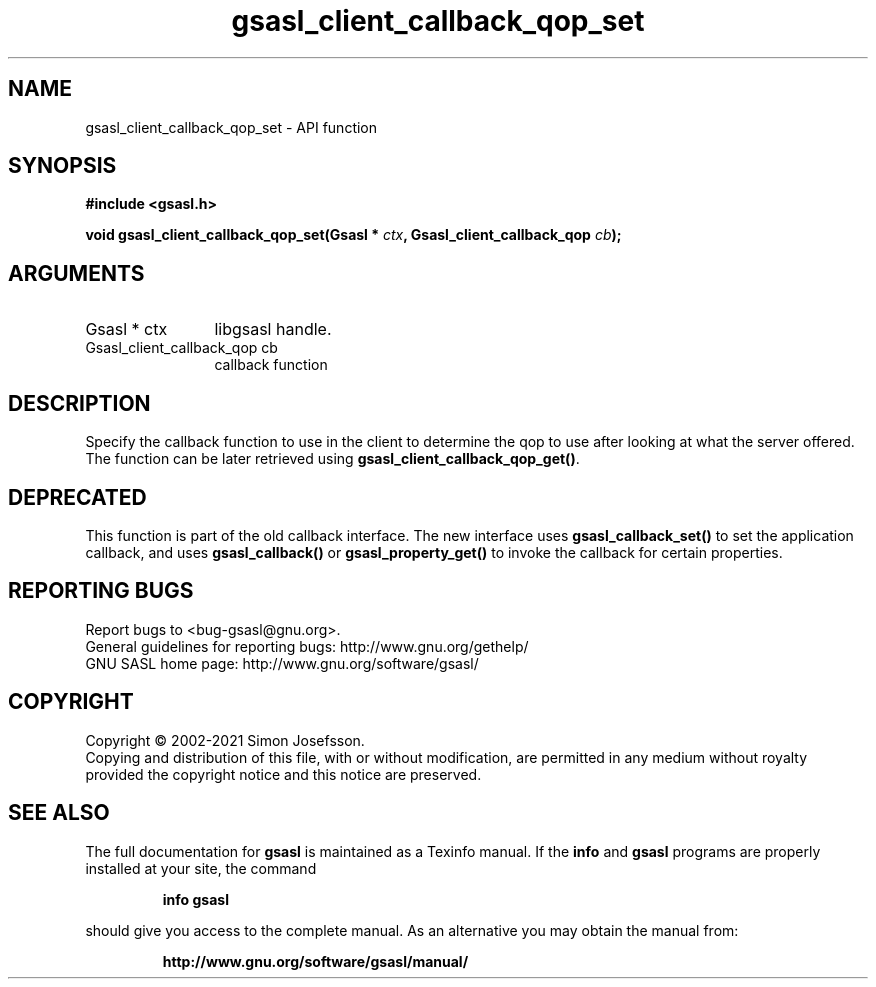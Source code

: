 .\" DO NOT MODIFY THIS FILE!  It was generated by gdoc.
.TH "gsasl_client_callback_qop_set" 3 "1.10.0" "gsasl" "gsasl"
.SH NAME
gsasl_client_callback_qop_set \- API function
.SH SYNOPSIS
.B #include <gsasl.h>
.sp
.BI "void gsasl_client_callback_qop_set(Gsasl * " ctx ", Gsasl_client_callback_qop " cb ");"
.SH ARGUMENTS
.IP "Gsasl * ctx" 12
libgsasl handle.
.IP "Gsasl_client_callback_qop cb" 12
callback function
.SH "DESCRIPTION"
Specify the callback function to use in the client to determine the
qop to use after looking at what the server offered.  The function
can be later retrieved using \fBgsasl_client_callback_qop_get()\fP.
.SH "DEPRECATED"
This function is part of the old callback interface.
The new interface uses \fBgsasl_callback_set()\fP to set the application
callback, and uses \fBgsasl_callback()\fP or \fBgsasl_property_get()\fP to
invoke the callback for certain properties.
.SH "REPORTING BUGS"
Report bugs to <bug-gsasl@gnu.org>.
.br
General guidelines for reporting bugs: http://www.gnu.org/gethelp/
.br
GNU SASL home page: http://www.gnu.org/software/gsasl/

.SH COPYRIGHT
Copyright \(co 2002-2021 Simon Josefsson.
.br
Copying and distribution of this file, with or without modification,
are permitted in any medium without royalty provided the copyright
notice and this notice are preserved.
.SH "SEE ALSO"
The full documentation for
.B gsasl
is maintained as a Texinfo manual.  If the
.B info
and
.B gsasl
programs are properly installed at your site, the command
.IP
.B info gsasl
.PP
should give you access to the complete manual.
As an alternative you may obtain the manual from:
.IP
.B http://www.gnu.org/software/gsasl/manual/
.PP
